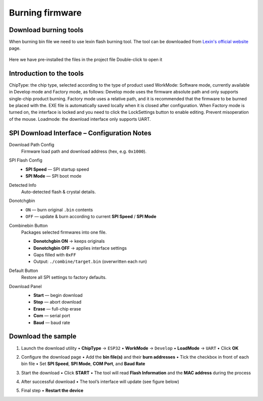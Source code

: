 .. __Burning firmware:

Burning firmware
====================

Download burning tools
^^^^^^^^^^^^^

When burning bin file we need to use lexin flash burning tool. The tool can be downloaded from `Lexin's official website <https://www.espressif.com/zh-hans/support/download/other-tools>`_ page.

   .. image:: /Tutorial/img/乐鑫1.png

   .. image:: /Tutorial/img/乐鑫2.png

Here  we  have  pre-installed  the  files  in  the  project  file Double-click to open it

   .. image:: /Tutorial/img/烧录软件路径.png

Introduction  to  the  tools
^^^^^^^^^^^^^

ChipType:  the  chip  type,  selected  according  to  the  type  of  product  used WorkMode:  Software  mode,  currently  available  in  Develop  mode  and  Factory  mode,  as  follows: Develop  mode  uses  the  firmware  absolute  path  and  only  supports  single-chip  product  burning. Factory  mode  uses  a  relative  path,  and  it  is  recommended  that  the  firmware  to  be  burned  be  placed  with  the. EXE  file  is
automatically  saved  locally  when  it  is  closed  after  configuration. When  Factory  mode  is  turned  on,  the  interface  is  locked  and  you  need  to  click  the  LockSettings  button  to enable  editing.  Prevent  misoperation  of  the  mouse. Loadmode:  the  download  interface  only  supports  UART.

   .. image:: /Tutorial/img/烧录1.png


SPI Download Interface – Configuration Notes
^^^^^^^^^^^^^

Download Path Config
   Firmware load path and download address (hex, e.g. ``0x1000``).

SPI Flash Config
   * **SPI Speed** — SPI startup speed
   * **SPI Mode**  — SPI boot mode

Detected Info
   Auto-detected flash & crystal details.

Donotchgbin
   * ``ON``  — burn original ``.bin`` contents
   * ``OFF`` — update & burn according to current **SPI Speed** / **SPI Mode**

Combinebin Button
   Packages selected firmwares into one file.

   * **Donotchgbin ON**  → keeps originals
   * **Donotchgbin OFF** → applies interface settings
   * Gaps filled with ``0xFF``
   * Output: ``./combine/target.bin`` (overwritten each run)

Default Button
   Restore all SPI settings to factory defaults.

Download Panel
   * **Start** — begin download
   * **Stop**  — abort download
   * **Erase** — full-chip erase
   * **Com**   — serial port
   * **Baud**  — baud rate
  

   .. image:: /Tutorial/img/烧录2.png  


Download  the  sample
^^^^^^^^^^^^^

1. Launch the download utility  
   • **ChipType**  → ``ESP32``  
   • **WorkMode**  → ``Develop``  
   • **LoadMode**  → ``UART``  
   • Click **OK**

   .. image:: /Tutorial/img/烧录3.png  

   .. image:: /Tutorial/img/烧录4.png  

2. Configure the download page  
   • Add the **bin file(s)** and their **burn addresses**  
   • Tick the checkbox in front of each bin file  
   • Set **SPI Speed**, **SPI Mode**, **COM Port**, and **Baud Rate**

   .. image:: /Tutorial/img/烧录5.png  

3. Start the download  
   • Click **START**  
   • The tool will read **Flash Information** and the **MAC address** during the process

   .. image:: /Tutorial/img/烧录6.png  

4. After successful download  
   • The tool’s interface will update (see figure below)

   .. image:: /Tutorial/img/烧录7.png  

   .. image:: /Tutorial/img/烧录8.png  

5. Final step  
   • **Restart the device**